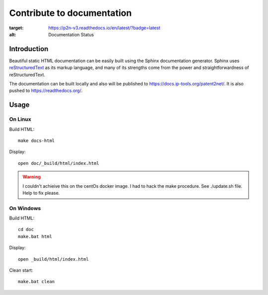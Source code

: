***************************
Contribute to documentation
***************************
.. image:: https://readthedocs.org/projects/p2n-v3/badge/?version=latest
:target: https://p2n-v3.readthedocs.io/en/latest/?badge=latest
:alt: Documentation Status

============
Introduction
============
Beautiful static HTML documentation can be easily built using the Sphinx documentation generator.
Sphinx uses `reStructuredText <https://docutils.sourceforge.io/docs/user/rst/quickref.html>`_ as its markup language, and many of its strengths come from the power
and straightforwardness of reStructuredText.

The documentation can be built locally and also will be published to https://docs.ip-tools.org/patent2net/.
It is also pushed to https://readthedocs.org/.

.. _note: it seems that latexmk fails due to svg graphics. (badges included from shield.io or readthedoc...

=====
Usage
=====

On Linux
--------

Build HTML::

    make docs-html

Display::

    open doc/_build/html/index.html

.. warning:: I couldn't achieive this on the centOs docker image. I had to hack the make procedure. See ./update.sh file. Help to fix please.


On Windows
----------

Build HTML::

    cd doc
    make.bat html

Display::

    open _build/html/index.html

Clean start::
	
	make.bat clean